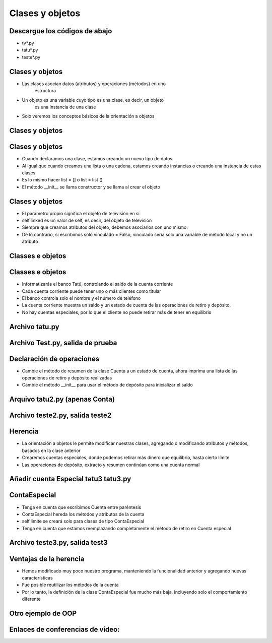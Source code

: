 =================
Clases y objetos
=================


.. image:: img/TWP10_001.jpeg
   :height: 14.925cm
   :width: 9.258cm
   :align: center
   :alt: 


Descargue los códigos de abajo
==============================



+ tv*.py
+ tatu*.py
+ teste*.py




Clases y objetos
=================



+ Las clases asocian datos (atributos) y operaciones (métodos) en uno
   estructura
+ Un objeto es una variable cuyo tipo es una clase, es decir, un objeto
   es una instancia de una clase
+ Solo veremos los conceptos básicos de la orientación a objetos

Clases y objetos
=================


.. codelens:: Example8_1
         
        class television:
          def __init__ (self):
            self.conectado = False
            self.canal = 2

        tv_cuarto = television() 
        tv_sala = television()
        print(tv_cuarto.conectado) 
        print(tv_cuarto.canal)
        tv_sala.conectado = True
        tv_sala.canal = 5 


Clases y objetos
================



+ Cuando declaramos una clase, estamos creando un nuevo tipo de datos
+ Al igual que cuando creamos una lista o una cadena, estamos creando instancias o creando una instancia de estas clases
+ Es lo mismo hacer list = [] o list = list ()
+ El método __init__ se llama constructor y se llama al crear el objeto


Clases y objetos
================



+ El parámetro propio significa el objeto de televisión en sí
+ self.linked es un valor de self, es decir, del objeto de televisión
+ Siempre que creamos atributos del objeto, debemos asociarlos con uno mismo.
+ De lo contrario, si escribimos solo vinculado = Falso, vinculado sería
  solo una variable de método local y no un atributo


Classes e objetos
=================


.. codelens:: Example8_2
         
        class television:
          def __init__ (self):
            self.conectada = False
            self.canal = 2
          def cambia_el_canal_hacia_abajo(self):
            self.canal -= 1
          def cambia_el_canal_para_arriva(self):
            self.canal += 1

        tv = television()
        tv.cambia_el_canal_para_arriva() 
        tv.cambia_el_canal_para_arriva()
        print(tv.canal)
        tv.cambia_el_canal_hacia_abajo()
        print(tv.canal) 


Classes e objetos
=================



+ Informatizarás el banco Tatú, controlando el saldo de la cuenta corriente
+ Cada cuenta corriente puede tener uno o más clientes como titular
+ El banco controla solo el nombre y el número de teléfono
+ La cuenta corriente muestra un saldo y un estado de cuenta de las operaciones de retiro y depósito.
+ No hay cuentas especiales, por lo que el cliente no puede retirar más de
  tener en equilibrio


Archivo tatu.py
===============


.. activecode:: Example8_3
   :nocodelens:
   :stdin:

   class cliente:
    def __init__ (self,nombre,telefono):
      self.nombre = nombre
      self.telefono = telefono
   class cuenta:
    def __init__(self, clientes, numero, saldo = 0):
      self.saldo = saldo
      self.clientes = clientes
      self.numero = numero
    def resumen(self):
      print('CC numero: %s saldo: %10.2f' %(self.numero,self.saldo))
    def botin(self,valor):
      if self.saldo >= valor:
        self.saldo -= valor
    def deposito(self, valor):
      self.sado += valor


Archivo Test.py, salida de prueba
=================================


.. activecode:: Example8_4
   :nocodelens:
   :stdin:
   :include: Example8_3

   juan = cliente('Juan de Silva','777-1234')
   maria = cliente('Maria de Silva','555-4321')
   print('nombre : %s. telefono: %s' %(juan.nombre,juan.telefono))
   print('nombre : %s. telefono: %s' %(maria.nombre,maria.telefono))
   conta1 = conta([joao],1,1000)
   conta2 = conta([maria,joao],2,500)
   conta1.resumen()
   conta1.resumen()

    

Declaración de operaciones
==========================



+ Cambie el método de resumen de la clase Cuenta a un estado de cuenta, ahora imprima una lista de las operaciones de retiro y depósito realizadas
+ Cambie el método __init__ para usar el método de depósito para inicializar el saldo



Arquivo tatu2.py (apenas Conta)
===============================


.. activecode:: Example8_5
   :nocodelens:
   :stdin:

   class Cliente:
    def __init__ (self,nombre,telefone):
      self.nombre = nombre
      self.telefono = telefono
   class conta:
    def __init__(self, clientes, numero, saldo = 0):
      self.saldo = saldo
      self.clientes = clientes
      self.numero = numero
      self.operaciones = []
      self.deposito(saldo)
    def resumen(self):
      print('CC N: %s saldo: %10.2f' %(self.numero,self.saldo))
    def saque(self,valor):
      if self.saldo >= valor:
        self.saldo -= valor
        self.operacoes.append(['Retirar',valor])
    def deposito(self, valor):
      self.sado += valor
      self.operacoes.append(['Deposito',valor])
    def extraer(self):
      print('extraer CC N %s' %self.numero)
      for op in self.operaciones:
        print("%10s %10.2f" %(op[0],op[1]))
      print('%10s %10.2f\n' %('Saldo=',self.saldo))

Archivo teste2.py, salida teste2
=================================


.. activecode:: Example8_6
   :nocodelens:
   :stdin:
   :include: Example8_5

   juan = cliente('Juan de Silva','777-1234')
   maria = cliente('Maria de Silva','555-4321')
   conta1 = cuenta([juan],1,1000)
   conta2 = centa([maria,juan],2,500)
   conta1.botín(50)
   conta2.deposito(300)
   conta1.botín(190)
   conta2.deposito(95.15)
   conta2.botín(250)
   conta1.extraer()
   conta2.extraer()


Herencia
========



+ La orientación a objetos le permite modificar nuestras clases, agregando
  o modificando atributos y métodos, basados en la clase anterior
+ Crearemos cuentas especiales, donde podemos retirar más dinero que
  equilibrio, hasta cierto límite
+ Las operaciones de depósito, extracto y resumen continúan como una cuenta
  normal




Añadir cuenta Especial tatu3 tatu3.py
=====================================


.. activecode:: Example8_7
   :nocodelens:
   :stdin:

   class cliente:
    def __init__ (self,nome,telefono):
      self.nombre = nombre
      self.telefono = telefono

   class Conta:
    def __init__(self, clientes, numero, saldo = 0):
      self.saldo = saldo
      self.clientes = clientes
      self.numero = numero
      self.operaciones = []
      self.deposito(saldo)
    def resumo(self):
      print('CC N: %s Saldo: %10.2f' %(self.numero,self.saldo))
    def saque(self,valor):
      if self.saldo >= valor:
        self.saldo -= valor
        self.operaciones.append(['Retirar',valor])
    def deposito(self, valor):
      self.sado += valor
      self.operacoes.append(['Depósito',valor])
    def extrato(self):
      print('Extraer CC N %s' %self.numero)
      for op in self.operaciones:
        print("%10s %10.2f" %(op[0],op[1]))
      print('%10s %10.2f\n' %('Saldo=',self.saldo))

   class ContaEspecial(Conta):
    def __init__(self, clientes, numero, saldo = 0):
      Conta.__init__(self,clientes,numero, saldo)
      self.limite = limite
    def saque(self,valor):
      if self.saldo + self.limite >= valor:
        self.saldo -= valor
        self.operacoes.append(['Saque',valor])


ContaEspecial
=============



+ Tenga en cuenta que escribimos Cuenta entre paréntesis
+ ContaEspecial hereda los métodos y atributos de la cuenta
+ self.limite se creará solo para clases de tipo ContaEspecial
+ Tenga en cuenta que estamos reemplazando completamente el método de retiro en
  Cuenta especial


Archivo teste3.py, salida test3
=================================


.. activecode:: Example8_8
   :nocodelens:
   :stdin:
   :include: Example8_7

   juan = cliente('Juan de Silva','777-1234')
   maria = cliente('Maria de Silva','555-4321')
   conta1 = Conta([juan],1,1000)
   conta2 = Conta([maria,juan],2,500,1000)
   conta1.retirar(50)
   conta2.deposito(300)
   conta1.retirar(190)
   conta2.deposito(95.15)
   conta2.retirar(250)
   conta1.extrato()
   conta2.extrato()




Ventajas de la herencia
=======================



+ Hemos modificado muy poco nuestro programa, manteniendo la funcionalidad anterior y agregando nuevas  características
+ Fue posible reutilizar los métodos de la cuenta
+ Por lo tanto, la definición de la clase ContaEspecial fue mucho más baja, incluyendo solo el      	 comportamiento diferente


Otro ejemplo de OOP
===================


.. codelens:: Example8_9
         
        import datetime

        class Persona():
          def __init__ (self,nombre,nacimento):
            self.nombre = nombre
            self.nacimiento = nacimento

          def edad(self):
            delta = datetime.date.today() - self.nacimento
            return int(delta.days/365)

          def __str__ (self):
            return '%s,%d anios' %(self.nombre,self.edad())

        masanori = Persona('Fernando Masanori', datetime.date(1980,9,1))
        print(masanori.edad())
        print(masanori)


Enlaces de conferencias de video:
=================================


.. youtube:: Zr_FiKbgRbU
      :height: 315
      :width: 560
      :align: center

.. youtube:: 3MTDybCeMQE
      :height: 315
      :width: 560
      :align: center

.. youtube:: d34q8zBje0I
      :height: 315
      :width: 560
      :align: center

.. youtube:: dtvjm7_PCiU
      :height: 315
      :width: 560
      :align: center

.. youtube:: eIZCUlC29Yw
      :height: 315
      :width: 560
      :align: center

.. youtube:: l5YK0Y1QF1w
      :height: 315
      :width: 560
      :align: center

.. youtube:: wrMj5CwGeBY
      :height: 315
      :width: 560
      :align: center


.. disqus::
   :shortname: pyzombis
   :identifier: lecture8


